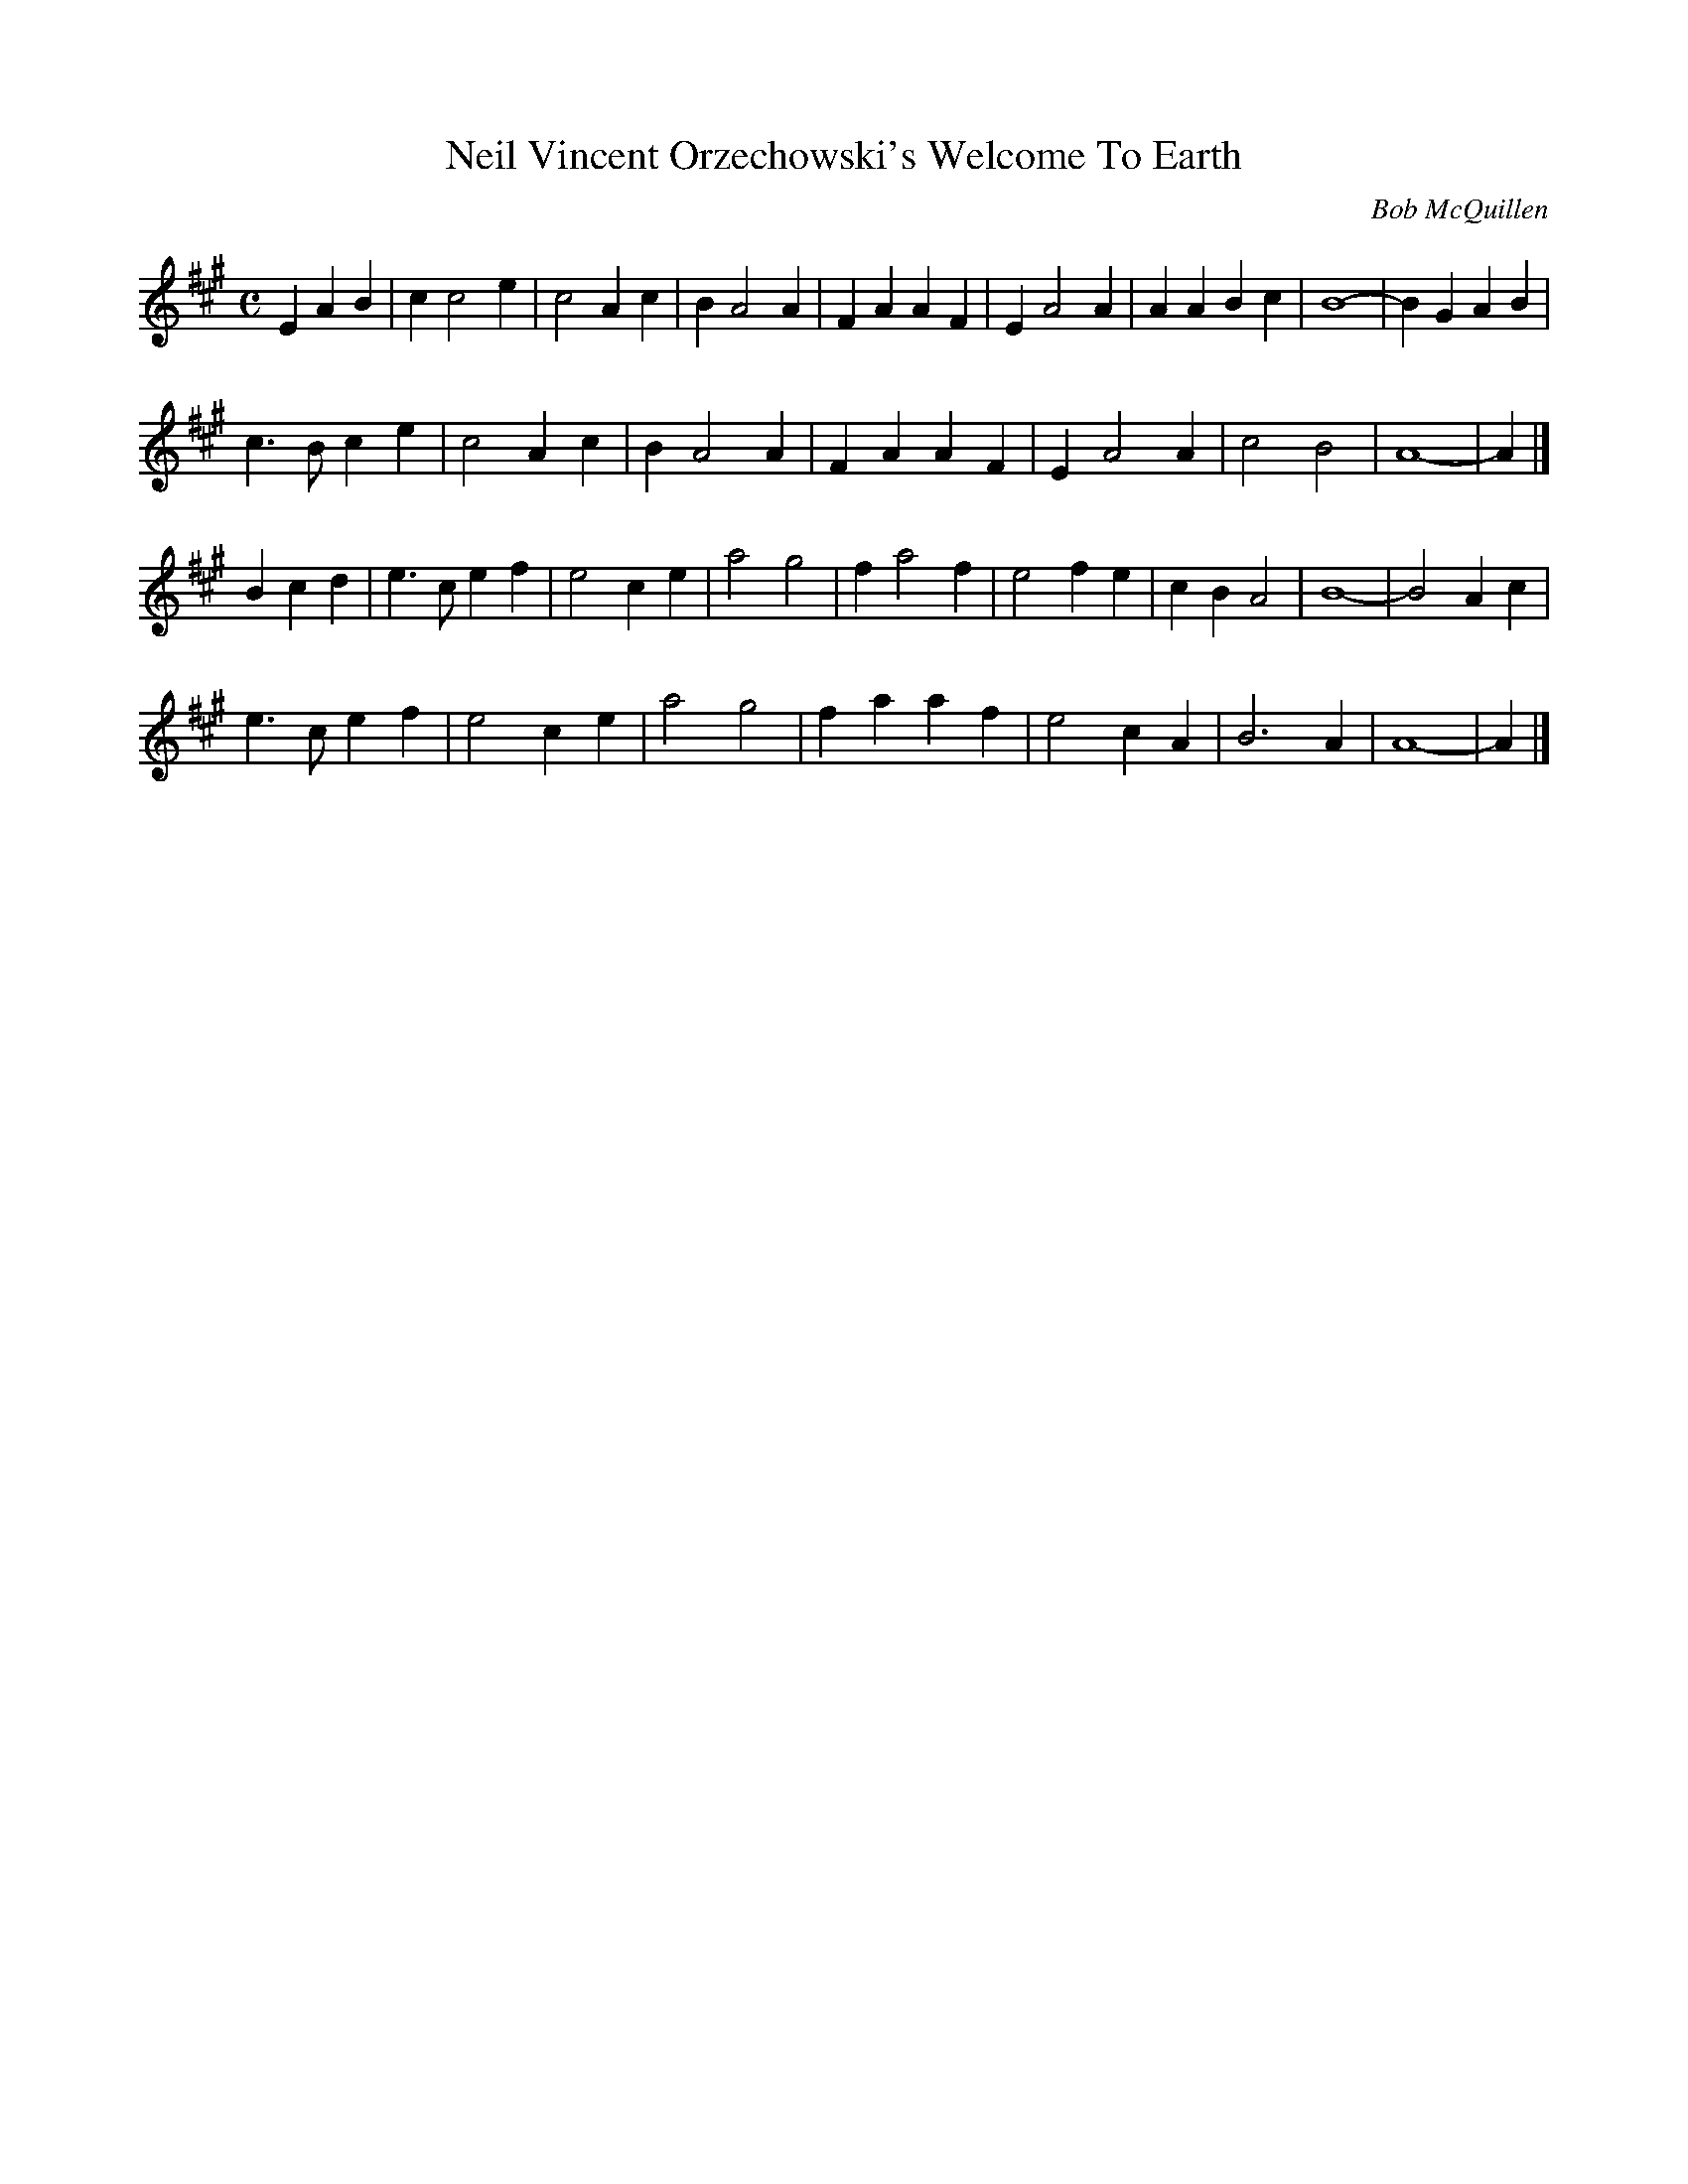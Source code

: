 X:1
T:Neil Vincent Orzechowski's Welcome To Earth
C:Bob McQuillen
M:C
L:1/4
R:March
Z:<http://tunes.nhcountrydance.com>.
K:A
EAB | c c2 e | c2 Ac | B A2 A | FAAF | E A2 A | AABc | B4- | B GAB |
c>Bce | c2 Ac | B A2 A | FAAF | E A2 A | c2 B2 | A4- | A |]
Bcd | e>cef | e2 ce | a2 g2 | f a2 f | e2 fe | cB A2 | B4 - | B2 Ac |
e>cef | e2 ce | a2 g2 | faaf | e2 cA | B3 A | A4 - | A |]

